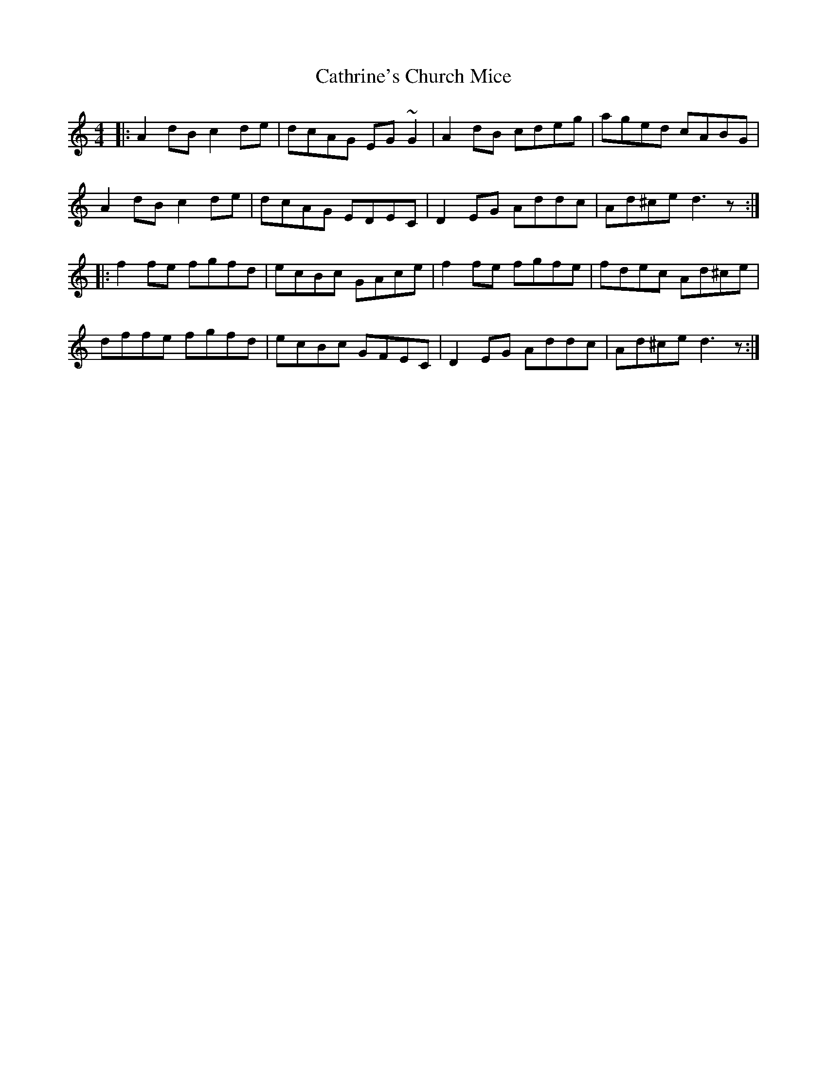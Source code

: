 X: 6577
T: Cathrine's Church Mice
R: reel
M: 4/4
K: Ddorian
|:A2 dB c2 de|dcAG EG~G2|A2 dB cdeg|aged cABG|
A2 dBc2de|dcAG EDEC|D2 EG Addc|Ad^ce d3 z:|
|:f2 fe fgfd|ecBc GAce|f2 fe fgfe|fdec Ad^ce|
dffe fgfd|ecBc GFEC|D2 EG Addc|Ad^ce d3 z:|

